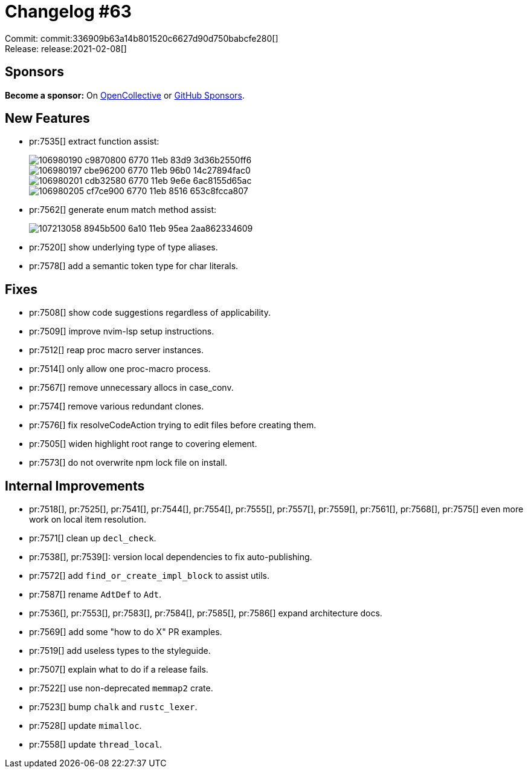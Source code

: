= Changelog #63
:sectanchors:
:page-layout: post

Commit: commit:336909b63a14b801520c6627d90d750babcfe280[] +
Release: release:2021-02-08[]

== Sponsors

**Become a sponsor:** On https://opencollective.com/rust-analyzer/[OpenCollective] or
https://github.com/sponsors/rust-analyzer[GitHub Sponsors].

== New Features

* pr:7535[] extract function assist:
+
image::https://user-images.githubusercontent.com/4218373/106980190-c9870800-6770-11eb-83d9-3d36b2550ff6.gif[]
+
image::https://user-images.githubusercontent.com/4218373/106980197-cbe96200-6770-11eb-96b0-14c27894fac0.gif[]
+
image::https://user-images.githubusercontent.com/4218373/106980201-cdb32580-6770-11eb-9e6e-6ac8155d65ac.gif[]
+
image::https://user-images.githubusercontent.com/4218373/106980205-cf7ce900-6770-11eb-8516-653c8fcca807.gif[]

* pr:7562[] generate enum match method assist:
+
image::https://user-images.githubusercontent.com/308347/107213058-8945b500-6a10-11eb-95ea-2aa862334609.gif[]

* pr:7520[] show underlying type of type aliases.
* pr:7578[] add a semantic token type for char literals.

== Fixes

* pr:7508[] show code suggestions regardless of applicability.
* pr:7509[] improve nvim-lsp setup instructions.
* pr:7512[] reap proc macro server instances.
* pr:7514[] only allow one proc-macro process.
* pr:7567[] remove unnecessary allocs in case_conv.
* pr:7574[] remove various redundant clones.
* pr:7576[] fix resolveCodeAction trying to edit files before creating them.
* pr:7505[] widen highlight root range to covering element.
* pr:7573[] do not overwrite npm lock file on install.

== Internal Improvements

* pr:7518[], pr:7525[], pr:7541[], pr:7544[], pr:7554[], pr:7555[], pr:7557[], pr:7559[], pr:7561[], pr:7568[], pr:7575[] even more work on local item resolution.
* pr:7571[] clean up `decl_check`.
* pr:7538[], pr:7539[]: version local dependencies to fix auto-publishing.
* pr:7572[] add `find_or_create_impl_block` to assist utils.
* pr:7587[] rename `AdtDef` to `Adt`.
* pr:7536[], pr:7553[], pr:7583[], pr:7584[], pr:7585[], pr:7586[] expand architecture docs.
* pr:7569[] add some "how to do X" PR examples.
* pr:7519[] add useless types to the styleguide.
* pr:7507[] explain what to do if a release fails.
* pr:7522[] use non-deprecated `memmap2` crate.
* pr:7523[] bump `chalk` and `rustc_lexer`.
* pr:7528[] update `mimalloc`.
* pr:7558[] update `thread_local`.
